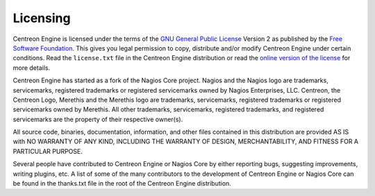 Licensing
=========

Centreon Engine is licensed under the terms of the `GNU General Public
License <http://www.gnu.org/licenses/old-licenses/gpl-2.0>`_ Version 2
as published by the `Free Software Foundation <http://www.fsf.org/>`_.
This gives you legal permission to copy, distribute and/or modify
Centreon Engine under certain conditions. Read the ``license.txt`` file
in the Centreon Engine distribution or read the `online version of the
license <http://www.gnu.org/licenses/old-licenses/gpl-2.0>`_ for more
details.

Centreon Engine has started as a fork of the Nagios Core project. Nagios
and the Nagios logo are trademarks, servicemarks, registered trademarks
or registered servicemarks owned by Nagios Enterprises, LLC. Centreon,
the Centreon Logo, Merethis and the Merethis logo are trademarks,
servicemarks, registered trademarks or registered servicemarks owned by
Merethis. All other trademarks, servicemarks, registered trademarks, and
registered servicemarks are the property of their respective owner(s).

All source code, binaries, documentation, information, and other files
contained in this distribution are provided AS IS with NO WARRANTY OF
ANY KIND, INCLUDING THE WARRANTY OF DESIGN, MERCHANTABILITY, AND FITNESS
FOR A PARTICULAR PURPOSE.

Several people have contributed to Centreon Engine or Nagios Core by
either reporting bugs, suggesting improvements, writing plugins, etc. A
list of some of the many contributors to the development of Centreon
Engine or Nagios Core can be found in the thanks.txt file in the root of
the Centreon Engine distribution.
